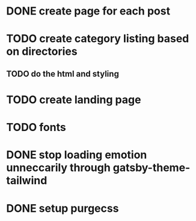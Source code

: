 * DONE create page for each post
  CLOSED: [2019-12-11 Wed 20:31]
* TODO create category listing based on directories
** TODO do the html and styling
* TODO create landing page
* TODO fonts
* DONE stop loading emotion unneccarily through gatsby-theme-tailwind
  CLOSED: [2019-12-16 Mon 19:52]
* DONE setup purgecss
  CLOSED: [2019-12-16 Mon 19:52]
